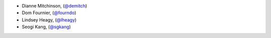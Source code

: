- Dianne Mitchinson, (`@demitch <https://github.com/demitch/>`_)
- Dom Fournier, (`@fourndo <https://github.com/fourndo/>`_)
- Lindsey Heagy, (`@lheagy <https://github.com/lheagy/>`_)
- Seogi Kang, (`@sgkang <https://github.com/sgkang/>`_)

